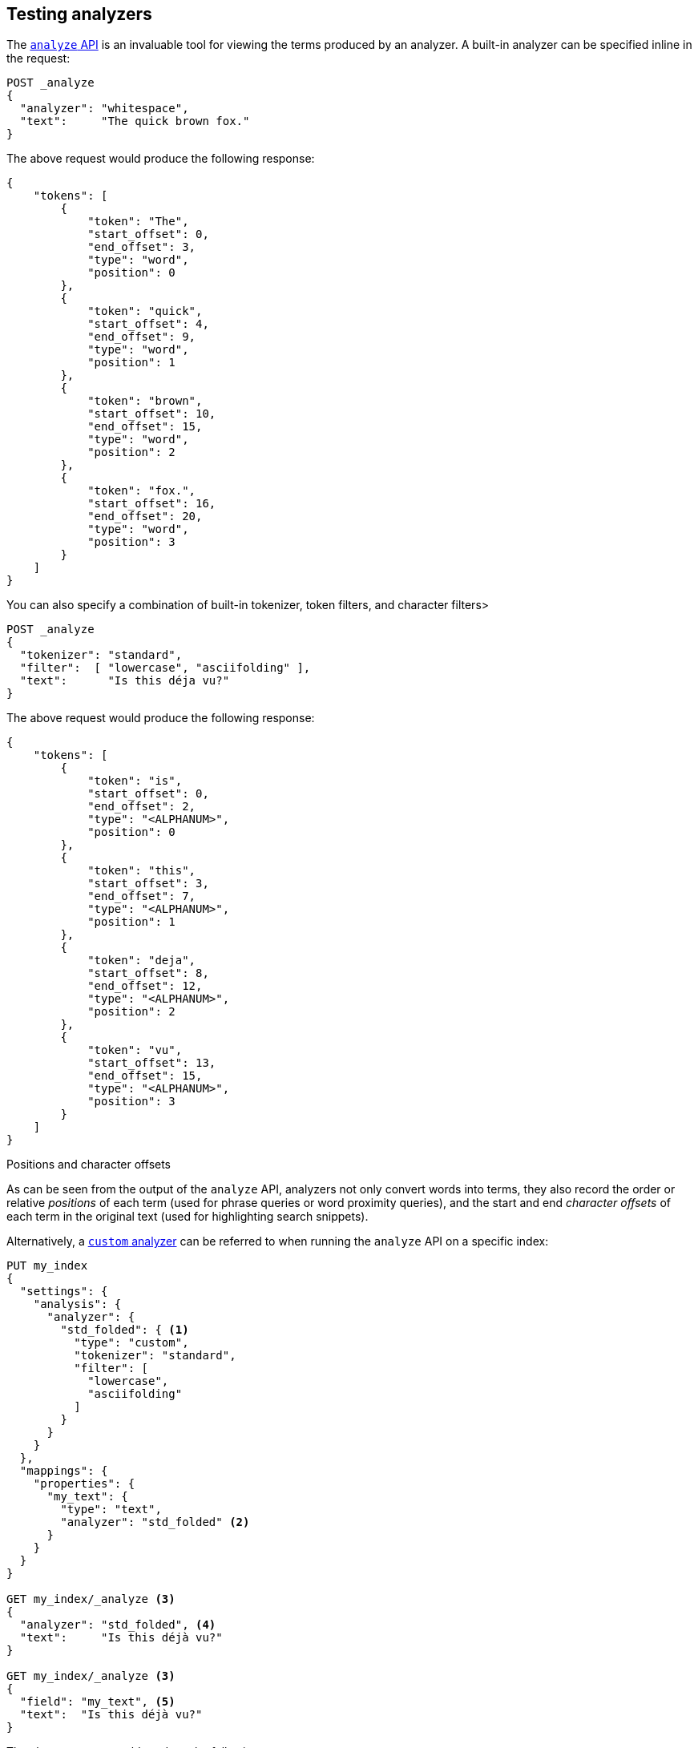 == Testing analyzers

The <<indices-analyze,`analyze` API>> is an invaluable tool for viewing the
terms produced by an analyzer. A built-in analyzer can be specified inline in
the request:

[source,console]
-------------------------------------
POST _analyze
{
  "analyzer": "whitespace",
  "text":     "The quick brown fox."
}
-------------------------------------

The above request would produce the following response:

[source,console]
-------------------------------------
{
    "tokens": [
        {
            "token": "The",
            "start_offset": 0,
            "end_offset": 3,
            "type": "word",
            "position": 0
        },
        {
            "token": "quick",
            "start_offset": 4,
            "end_offset": 9,
            "type": "word",
            "position": 1
        },
        {
            "token": "brown",
            "start_offset": 10,
            "end_offset": 15,
            "type": "word",
            "position": 2
        },
        {
            "token": "fox.",
            "start_offset": 16,
            "end_offset": 20,
            "type": "word",
            "position": 3
        }
    ]
}
-------------------------------------

You can also specify a combination of built-in tokenizer, token filters, and character filters>

[source,console]
-------------------------------------
POST _analyze
{
  "tokenizer": "standard",
  "filter":  [ "lowercase", "asciifolding" ],
  "text":      "Is this déja vu?"
}
-------------------------------------

The above request would produce the following response:

[source,console]
-------------------------------------
{
    "tokens": [
        {
            "token": "is",
            "start_offset": 0,
            "end_offset": 2,
            "type": "<ALPHANUM>",
            "position": 0
        },
        {
            "token": "this",
            "start_offset": 3,
            "end_offset": 7,
            "type": "<ALPHANUM>",
            "position": 1
        },
        {
            "token": "deja",
            "start_offset": 8,
            "end_offset": 12,
            "type": "<ALPHANUM>",
            "position": 2
        },
        {
            "token": "vu",
            "start_offset": 13,
            "end_offset": 15,
            "type": "<ALPHANUM>",
            "position": 3
        }
    ]
}
-------------------------------------

.Positions and character offsets
*********************************************************

As can be seen from the output of the `analyze` API, analyzers not only
convert words into terms, they also record the order or relative _positions_
of each term (used for phrase queries or word proximity queries), and the
start and end _character offsets_ of each term in the original text (used for
highlighting search snippets).

*********************************************************


Alternatively, a <<analysis-custom-analyzer,`custom` analyzer>> can be
referred to when running the `analyze` API on a specific index:

[source,console]
-------------------------------------
PUT my_index
{
  "settings": {
    "analysis": {
      "analyzer": {
        "std_folded": { <1>
          "type": "custom",
          "tokenizer": "standard",
          "filter": [
            "lowercase",
            "asciifolding"
          ]
        }
      }
    }
  },
  "mappings": {
    "properties": {
      "my_text": {
        "type": "text",
        "analyzer": "std_folded" <2>
      }
    }
  }
}

GET my_index/_analyze <3>
{
  "analyzer": "std_folded", <4>
  "text":     "Is this déjà vu?"
}

GET my_index/_analyze <3>
{
  "field": "my_text", <5>
  "text":  "Is this déjà vu?"
}
-------------------------------------

The above request would produce the following response:

[source,console]
-------------------------------------
{
    "tokens": [
        {
            "token": "is",
            "start_offset": 0,
            "end_offset": 2,
            "type": "<ALPHANUM>",
            "position": 0
        },
        {
            "token": "this",
            "start_offset": 3,
            "end_offset": 7,
            "type": "<ALPHANUM>",
            "position": 1
        },
        {
            "token": "deja",
            "start_offset": 8,
            "end_offset": 12,
            "type": "<ALPHANUM>",
            "position": 2
        },
        {
            "token": "vu",
            "start_offset": 13,
            "end_offset": 15,
            "type": "<ALPHANUM>",
            "position": 3
        }
    ]
}
-------------------------------------

<1> Define a `custom` analyzer called `std_folded`.
<2> The field `my_text` uses the `std_folded` analyzer.
<3> To refer to this analyzer, the `analyze` API must specify the index name.
<4> Refer to the analyzer by name.
<5> Refer to the analyzer used by field `my_text`.
